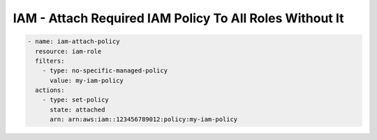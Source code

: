 IAM - Attach Required IAM Policy To All Roles Without It
========================================================

.. code-block:: yaml

    - name: iam-attach-policy
      resource: iam-role
      filters:
        - type: no-specific-managed-policy
          value: my-iam-policy
      actions:
        - type: set-policy
          state: attached
          arn: arn:aws:iam::123456789012:policy:my-iam-policy
